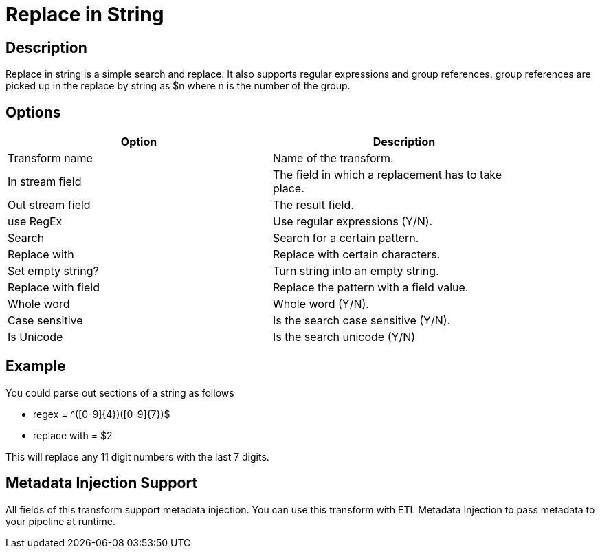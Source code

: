 ////
Licensed to the Apache Software Foundation (ASF) under one
or more contributor license agreements.  See the NOTICE file
distributed with this work for additional information
regarding copyright ownership.  The ASF licenses this file
to you under the Apache License, Version 2.0 (the
"License"); you may not use this file except in compliance
with the License.  You may obtain a copy of the License at
  http://www.apache.org/licenses/LICENSE-2.0
Unless required by applicable law or agreed to in writing,
software distributed under the License is distributed on an
"AS IS" BASIS, WITHOUT WARRANTIES OR CONDITIONS OF ANY
KIND, either express or implied.  See the License for the
specific language governing permissions and limitations
under the License.
////
:documentationPath: /pipeline/transforms/
:language: en_US

:openvar: {
:closevar: }
= Replace in String

== Description

Replace in string is a simple search and replace. It also supports regular expressions and group references. group references are picked up in the replace by string as $n where n is the number of the group.

== Options

[width="90%", options="header"]
|===
|Option|Description
|Transform name|Name of the transform.
|In stream field|The field in which a replacement has to take place.
|Out stream field|The result field.
|use RegEx|Use regular expressions (Y/N).
|Search|Search for a certain pattern.
|Replace with|Replace with certain characters.
|Set empty string?|Turn string into an empty string.
|Replace with field|Replace the pattern with a field value.
|Whole word|Whole word (Y/N).
|Case sensitive|Is the search case sensitive (Y/N).
|Is Unicode|Is the search unicode (Y/N)
|===

== Example

You could parse out sections of a string as follows

* regex = ^([0-9]{openvar}4{closevar})([0-9]{openvar}7{closevar})$
* replace with = $2

This will replace any 11 digit numbers with the last 7 digits.

== Metadata Injection Support

All fields of this transform support metadata injection. You can use this transform with ETL Metadata Injection to pass metadata to your pipeline at runtime.